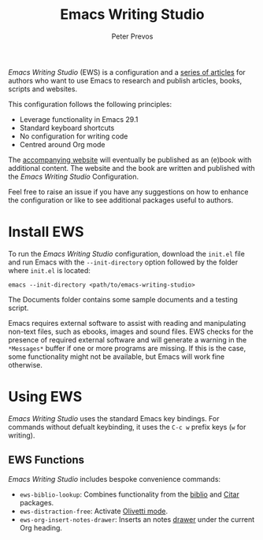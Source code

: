 #+title: Emacs Writing Studio
#+author: Peter Prevos

/Emacs Writing Studio/ (EWS) is a configuration and a [[https://lucidmanager.org/tags/emacs/][series of articles]] for authors who want to use Emacs to research and publish articles, books, scripts and websites.

#+attr_html: :alt Emacs Writing Studio logo :title Emacs Writing Studio logo :width 400
#+attr_org: :width 400
[[file:documents/images/emacs-writing-studio.png]]
 
This configuration follows the following principles:
- Leverage functionality in Emacs 29.1
- Standard keyboard shortcuts
- No configuration for writing code
- Centred around Org mode

The [[https://lucidmanager.org/tags/emacs/][accompanying website]] will eventually be published as an (e)book with additional content. The website and the book are written and published with the /Emacs Writing Studio/ Configuration.

Feel free to raise an issue if you have any suggestions on how to enhance the configuration or like to see additional packages useful to authors.

* Install EWS
To run the /Emacs Writing Studio/ configuration, download the ~init.el~ file and run Emacs with the ~--init-directory~ option followed by the folder where =init.el= is located:

~emacs --init-directory <path/to/emacs-writing-studio>~

The Documents folder contains some sample documents and a testing script.

Emacs requires external software to assist with reading and manipulating non-text files, such as ebooks, images and sound files. EWS checks for the presence of required external software and will generate a warning in the =*Messages*= buffer if one or more programs are missing. If this is the case, some functionality might not be available, but Emacs will work fine otherwise.

* Using EWS
/Emacs Writing Studio/ uses the standard Emacs key bindings. For commands without defualt keybinding, it uses the =C-c w= prefix keys (=w= for writing).

** EWS Functions
/Emacs Writing Studio/ includes bespoke convenience commands:

- ~ews-biblio-lookup~: Combines functionality from the [[https://github.com/cpitclaudel/biblio.el][biblio]] and [[https://github.com/emacs-citar/citar][Citar]] packages.
- ~ews-distraction-free~: Activate [[https://github.com/rnkn/olivetti][Olivetti mode]].
- ~ews-org-insert-notes-drawer~: Inserts an notes [[https://orgmode.org/manual/Drawers.html][drawer]] under the current Org heading.
